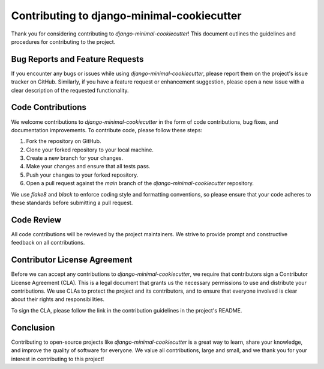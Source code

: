 Contributing to django-minimal-cookiecutter
===========================================

Thank you for considering contributing to `django-minimal-cookiecutter`! This document outlines the guidelines and procedures for contributing to the project.

Bug Reports and Feature Requests
--------------------------------

If you encounter any bugs or issues while using `django-minimal-cookiecutter`, please report them on the project's issue tracker on GitHub. Similarly, if you have a feature request or enhancement suggestion, please open a new issue with a clear description of the requested functionality.

Code Contributions
------------------

We welcome contributions to `django-minimal-cookiecutter` in the form of code contributions, bug fixes, and documentation improvements. To contribute code, please follow these steps:

1. Fork the repository on GitHub.
2. Clone your forked repository to your local machine.
3. Create a new branch for your changes.
4. Make your changes and ensure that all tests pass.
5. Push your changes to your forked repository.
6. Open a pull request against the `main` branch of the `django-minimal-cookiecutter` repository.

We use `flake8` and `black` to enforce coding style and formatting conventions, so please ensure that your code adheres to these standards before submitting a pull request.

Code Review
-----------

All code contributions will be reviewed by the project maintainers. We strive to provide prompt and constructive feedback on all contributions.

Contributor License Agreement
-----------------------------

Before we can accept any contributions to `django-minimal-cookiecutter`, we require that contributors sign a Contributor License Agreement (CLA). This is a legal document that grants us the necessary permissions to use and distribute your contributions. We use CLAs to protect the project and its contributors, and to ensure that everyone involved is clear about their rights and responsibilities.

To sign the CLA, please follow the link in the contribution guidelines in the project's README.

Conclusion
----------

Contributing to open-source projects like `django-minimal-cookiecutter` is a great way to learn, share your knowledge, and improve the quality of software for everyone. We value all contributions, large and small, and we thank you for your interest in contributing to this project!

